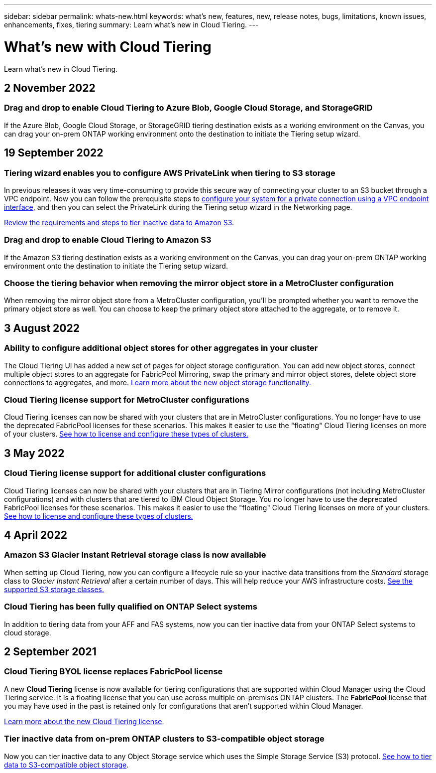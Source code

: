 ---
sidebar: sidebar
permalink: whats-new.html
keywords: what's new, features, new, release notes, bugs, limitations, known issues, enhancements, fixes, tiering
summary: Learn what's new in Cloud Tiering.
---

= What's new with Cloud Tiering
:hardbreaks:
:nofooter:
:icons: font
:linkattrs:
:imagesdir: ./media/

[.lead]
Learn what's new in Cloud Tiering.

// tag::whats-new[]
== 2 November 2022

=== Drag and drop to enable Cloud Tiering to Azure Blob, Google Cloud Storage, and StorageGRID

If the Azure Blob, Google Cloud Storage, or StorageGRID tiering destination exists as a working environment on the Canvas, you can drag your on-prem ONTAP working environment onto the destination to initiate the Tiering setup wizard.

== 19 September 2022

=== Tiering wizard enables you to configure AWS PrivateLink when tiering to S3 storage

In previous releases it was very time-consuming to provide this secure way of connecting your cluster to an S3 bucket through a VPC endpoint. Now you can follow the prerequisite steps to https://docs.netapp.com/us-en/cloud-manager-tiering/task-tiering-onprem-aws.html#configure-your-system-for-a-private-connection-using-a-vpc-endpoint-interface[configure your system for a private connection using a VPC endpoint interface], and then you can select the PrivateLink during the Tiering setup wizard in the Networking page.

https://docs.netapp.com/us-en/cloud-manager-tiering/task-tiering-onprem-aws.html[Review the requirements and steps to tier inactive data to Amazon S3].

=== Drag and drop to enable Cloud Tiering to Amazon S3

If the Amazon S3 tiering destination exists as a working environment on the Canvas, you can drag your on-prem ONTAP working environment onto the destination to initiate the Tiering setup wizard.

=== Choose the tiering behavior when removing the mirror object store in a MetroCluster configuration

When removing the mirror object store from a MetroCluster configuration, you’ll be prompted whether you want to remove the primary object store as well. You can choose to keep the primary object store attached to the aggregate, or to remove it.

== 3 August 2022

=== Ability to configure additional object stores for other aggregates in your cluster

The Cloud Tiering UI has added a new set of pages for object storage configuration. You can add new object stores, connect multiple object stores to an aggregate for FabricPool Mirroring, swap the primary and mirror object stores, delete object store connections to aggregates, and more. https://docs.netapp.com/us-en/cloud-manager-tiering/task-managing-object-storage.html[Learn more about the new object storage functionality.]

=== Cloud Tiering license support for MetroCluster configurations

Cloud Tiering licenses can now be shared with your clusters that are in MetroCluster configurations. You no longer have to use the deprecated FabricPool licenses for these scenarios. This makes it easier to use the "floating" Cloud Tiering licenses on more of your clusters. https://docs.netapp.com/us-en/cloud-manager-tiering/task-licensing-cloud-tiering.html#apply-cloud-tiering-licenses-to-clusters-in-special-configurations[See how to license and configure these types of clusters.]
// end::whats-new[]

== 3 May 2022

=== Cloud Tiering license support for additional cluster configurations

Cloud Tiering licenses can now be shared with your clusters that are in Tiering Mirror configurations (not including MetroCluster configurations) and with clusters that are tiered to IBM Cloud Object Storage. You no longer have to use the deprecated FabricPool licenses for these scenarios. This makes it easier to use the "floating" Cloud Tiering licenses on more of your clusters. https://docs.netapp.com/us-en/cloud-manager-tiering/task-licensing-cloud-tiering.html#apply-cloud-tiering-licenses-to-clusters-in-special-configurations[See how to license and configure these types of clusters.]

== 4 April 2022

=== Amazon S3 Glacier Instant Retrieval storage class is now available

When setting up Cloud Tiering, now you can configure a lifecycle rule so your inactive data transitions from the _Standard_ storage class to _Glacier Instant Retrieval_ after a certain number of days. This will help reduce your AWS infrastructure costs. https://docs.netapp.com/us-en/cloud-manager-tiering/reference-aws-support.html[See the supported S3 storage classes.]

=== Cloud Tiering has been fully qualified on ONTAP Select systems

In addition to tiering data from your AFF and FAS systems, now you can tier inactive data from your ONTAP Select systems to cloud storage.

== 2 September 2021

=== Cloud Tiering BYOL license replaces FabricPool license

A new *Cloud Tiering* license is now available for tiering configurations that are supported within Cloud Manager using the Cloud Tiering service. It is a floating license that you can use across multiple on-premises ONTAP clusters. The *FabricPool* license that you may have used in the past is retained only for configurations that aren’t supported within Cloud Manager.

https://docs.netapp.com/us-en/cloud-manager-tiering/task-licensing-cloud-tiering.html#use-a-cloud-tiering-byol-license[Learn more about the new Cloud Tiering license].

=== Tier inactive data from on-prem ONTAP clusters to S3-compatible object storage

Now you can tier inactive data to any Object Storage service which uses the Simple Storage Service (S3) protocol. https://docs.netapp.com/us-en/cloud-manager-tiering/task-tiering-onprem-s3-compat.html[See how to tier data to S3-compatible object storage].
